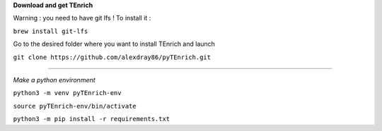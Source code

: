 **Download and get TEnrich**

Warning : you need to have git lfs ! To install it :

``brew install git-lfs``

Go to the desired folder where you want to install TEnrich and launch

``git clone https://github.com/alexdray86/pyTEnrich.git``

_________________________________________________________________________________

*Make a python environment*

``python3 -m venv pyTEnrich-env``

``source pyTEnrich-env/bin/activate``

``python3 -m pip install -r requirements.txt``
